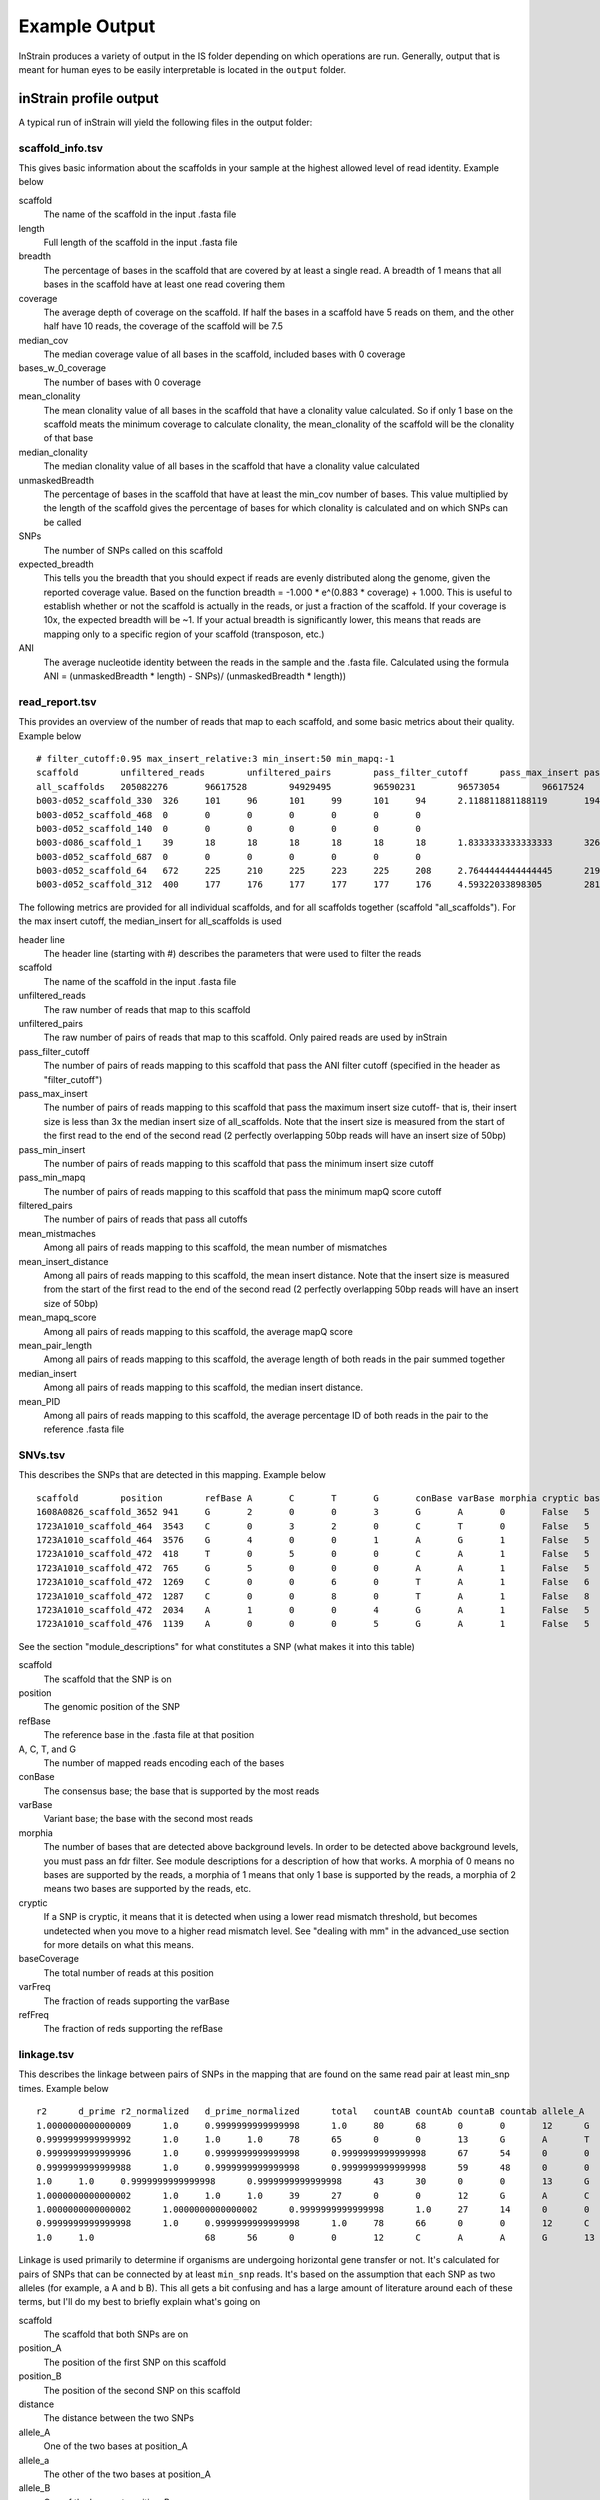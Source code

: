 Example Output
===================

InStrain produces a variety of output in the IS folder depending on which operations are run. Generally, output that is meant for human eyes to be easily interpretable is located in the ``output`` folder.

inStrain profile output
-------

A typical run of inStrain will yield the following files in the output folder:

scaffold_info.tsv
+++++++++++++++++

This gives basic information about the scaffolds in your sample at the highest allowed level of read identity. Example below

.. csv-table:: scaffold_info.tsv
  scaffold,length,breadth,coverage,median_cov,std_cov,bases_w_0_coverage,mean_clonality,median_clonality,unmaskedBreadth,SNPs,expected_breadth,ANI
  1608A0826_scaffold_3621,5866,0.18615751789976132,0.27395158540743264,0,0.6119560844337848,4774,0.0,0.0,0.0,0,0.21486472398684486,0.0
  1608A0826_scaffold_3624,2829,0.30505478967833155,0.3336868151290209,0,0.5287759217659689,1966,0.0,0.0,0.0,0,0.25520439783710397,0.0
  1608A0826_scaffold_3631,3282,0.22516758074344911,0.32693479585618523,0,0.6823711580458389,2543,0.0,0.0,0.0,0,0.2507506383274967,0.0
  1608A0826_scaffold_3633,1893,0.6724775488642366,1.5884838880084522,1,1.664144253208806,620,1.0,1.0,0.104067617538299,0,0.7540510470980886,1.0
  1608A0826_scaffold_3642,2661,0.5606914693724164,1.4753851935362643,1,1.936771851529394,1169,1.0,1.0,0.10973318301390454,0,0.7282207507647787,1.0
  1608A0826_scaffold_3645,1887,0.4843667196608373,0.7456279809220986,0,0.9161743431517859,973,0.0,0.0,0.0,0,0.48231560949644997,0.0
  1608A0826_scaffold_3646,2168,0.6342250922509225,1.084870848708487,1,1.0875816472378086,793,0.0,0.0,0.0,0,0.6163179098079582,0.0
  1608A0826_scaffold_3647,1887,0.255431902490726,0.255431902490726,0,0.4361037097763493,1405,0.0,0.0,0.0,0,0.20191994730181093,0.0
  1608A0826_scaffold_3652,1884,0.7547770700636943,2.004777070063694,2,1.5722104009266933,462,0.9955963301002432,1.0,0.057855626326963915,1,0.8297041657514823,0.9908256880733946

scaffold
  The name of the scaffold in the input .fasta file

length
  Full length of the scaffold in the input .fasta file

breadth
  The percentage of bases in the scaffold that are covered by at least a single read. A breadth of 1 means that all bases in the scaffold have at least one read covering them

coverage
  The average depth of coverage on the scaffold. If half the bases in a scaffold have 5 reads on them, and the other half have 10 reads, the coverage of the scaffold will be 7.5

median_cov
  The median coverage value of all bases in the scaffold, included bases with 0 coverage

bases_w_0_coverage
  The number of bases with 0 coverage

mean_clonality
  The mean clonality value of all bases in the scaffold that have a clonality value calculated. So if only 1 base on the scaffold meats the minimum coverage to calculate clonality, the mean_clonality of the scaffold will be the clonality of that base

median_clonality
  The median clonality value of all bases in the scaffold that have a clonality value calculated

unmaskedBreadth
  The percentage of bases in the scaffold that have at least the min_cov number of bases. This value multiplied by the length of the scaffold gives the percentage of bases for which clonality is calculated and on which SNPs can be called

SNPs
  The number of SNPs called on this scaffold

expected_breadth
  This tells you the breadth that you should expect if reads are evenly distributed along the genome, given the reported coverage value. Based on the function breadth = -1.000 * e^(0.883 * coverage) + 1.000. This is useful to establish whether or not the scaffold is actually in the reads, or just a fraction of the scaffold. If your coverage is 10x, the expected breadth will be ~1. If your actual breadth is significantly lower, this means that reads are mapping only to a specific region of your scaffold (transposon, etc.)

ANI
  The average nucleotide identity between the reads in the sample and the .fasta file. Calculated using the formula ANI = (unmaskedBreadth * length) - SNPs)/ (unmaskedBreadth * length))

read_report.tsv
+++++++++++++++++

This provides an overview of the number of reads that map to each scaffold, and some basic metrics about their quality. Example below ::

  # filter_cutoff:0.95 max_insert_relative:3 min_insert:50 min_mapq:-1
  scaffold        unfiltered_reads        unfiltered_pairs        pass_filter_cutoff      pass_max_insert pass_min_insert pass_min_mapq   filtered_pairs  mean_mistmaches mean_insert_distance mean_mapq_score mean_pair_length        median_insert   mean_PID
  all_scaffolds   205082276       96617528        94929495        96590231        96573054        96617524        94862959        1.9608805247014809      335.7611296886006       15.170048420199695   286.27552505793767      329.0   0.9930197361098816
  b003-d052_scaffold_330  326     101     96      101     99      101     94      2.118811881188119       194.5049504950495       1.0693069306930694      251.3465346534653       210.00.9912149801106098
  b003-d052_scaffold_468  0       0       0       0       0       0       0
  b003-d052_scaffold_140  0       0       0       0       0       0       0
  b003-d086_scaffold_1    39      18      18      18      18      18      18      1.8333333333333333      326.72222222222223      1.8888888888888888      271.94444444444446      341.00.9925481073725309
  b003-d052_scaffold_687  0       0       0       0       0       0       0
  b003-d052_scaffold_64   672     225     210     225     223     225     208     2.7644444444444445      219.26222222222225      2.0311111111111106      274.3688888888889       212.00.9901429258972524
  b003-d052_scaffold_312  400     177     176     177     177     177     176     4.59322033898305        281.090395480226        5.175141242937853       282.0169491525424       287.00.9839838132309756

The following metrics are provided for all individual scaffolds, and for all scaffolds together (scaffold "all_scaffolds"). For the max insert cutoff, the median_insert for all_scaffolds is used

header line
  The header line (starting with #) describes the parameters that were used to filter the reads

scaffold
  The name of the scaffold in the input .fasta file

unfiltered_reads
  The raw number of reads that map to this scaffold

unfiltered_pairs
  The raw number of pairs of reads that map to this scaffold. Only paired reads are used by inStrain

pass_filter_cutoff
  The number of pairs of reads mapping to this scaffold that pass the ANI filter cutoff (specified in the header as "filter_cutoff")

pass_max_insert
  The number of pairs of reads mapping to this scaffold that pass the maximum insert size cutoff- that is, their insert size is less than 3x the median insert size of all_scaffolds. Note that the insert size is measured from the start of the first read to the end of the second read (2 perfectly overlapping 50bp reads will have an insert size of 50bp)

pass_min_insert
  The number of pairs of reads mapping to this scaffold that pass the minimum insert size cutoff

pass_min_mapq
  The number of pairs of reads mapping to this scaffold that pass the minimum mapQ score cutoff

filtered_pairs
  The number of pairs of reads that pass all cutoffs

mean_mistmaches
  Among all pairs of reads mapping to this scaffold, the mean number of mismatches

mean_insert_distance
  Among all pairs of reads mapping to this scaffold, the mean insert distance. Note that the insert size is measured from the start of the first read to the end of the second read (2 perfectly overlapping 50bp reads will have an insert size of 50bp)

mean_mapq_score
  Among all pairs of reads mapping to this scaffold, the average mapQ score

mean_pair_length
  Among all pairs of reads mapping to this scaffold, the average length of both reads in the pair summed together

median_insert
  Among all pairs of reads mapping to this scaffold, the median insert distance.

mean_PID
  Among all pairs of reads mapping to this scaffold, the average percentage ID of both reads in the pair to the reference .fasta file

SNVs.tsv
+++++++++++++++++

This describes the SNPs that are detected in this mapping. Example below ::

  scaffold        position        refBase A       C       T       G       conBase varBase morphia cryptic baseCoverage    varFreq refFreq
  1608A0826_scaffold_3652 941     G       2       0       0       3       G       A       0       False   5       0.4     0.6
  1723A1010_scaffold_464  3543    C       0       3       2       0       C       T       0       False   5       0.4     0.6
  1723A1010_scaffold_464  3576    G       4       0       0       1       A       G       1       False   5       0.2     0.8
  1723A1010_scaffold_472  418     T       0       5       0       0       C       A       1       False   5       0.0     1.0
  1723A1010_scaffold_472  765     G       5       0       0       0       A       A       1       False   5       1.0     1.0
  1723A1010_scaffold_472  1269    C       0       0       6       0       T       A       1       False   6       0.0     1.0
  1723A1010_scaffold_472  1287    C       0       0       8       0       T       A       1       False   8       0.0     1.0
  1723A1010_scaffold_472  2034    A       1       0       0       4       G       A       1       False   5       0.2     0.8
  1723A1010_scaffold_476  1139    A       0       0       0       5       G       A       1       False   5       0.0     1.0

See the section "module_descriptions" for what constitutes a SNP (what makes it into this table)

scaffold
  The scaffold that the SNP is on

position
  The genomic position of the SNP

refBase
  The reference base in the .fasta file at that position

A, C, T, and G
  The number of mapped reads encoding each of the bases

conBase
  The consensus base; the base that is supported by the most reads

varBase
  Variant base; the base with the second most reads

morphia
  The number of bases that are detected above background levels. In order to be detected above background levels, you must pass an fdr filter. See module descriptions for a description of how that works. A morphia of 0 means no bases are supported by the reads, a morphia of 1 means that only 1 base is supported by the reads, a morphia of 2 means two bases are supported by the reads, etc.

cryptic
  If a SNP is cryptic, it means that it is detected when using a lower read mismatch threshold, but becomes undetected when you move to a higher read mismatch level. See "dealing with mm" in the advanced_use section for more details on what this means.

baseCoverage
  The total number of reads at this position

varFreq
  The fraction of reads supporting the varBase

refFreq
  The fraction of reds supporting the refBase

linkage.tsv
+++++++++++++++++

This describes the linkage between pairs of SNPs in the mapping that are found on the same read pair at least min_snp times. Example below ::

  r2      d_prime r2_normalized   d_prime_normalized      total   countAB countAb countaB countab allele_A        allele_a        allele_B        allele_b        distance        position_A   position_B      scaffold
  1.0000000000000009      1.0     0.9999999999999998      1.0     80      68      0       0       12      G       A       C       A       8       187     195     1727A1014_scaffold_559
  0.9999999999999992      1.0     1.0     1.0     78      65      0       0       13      G       A       T       C       9       187     196     1727A1014_scaffold_559
  0.9999999999999996      1.0     0.9999999999999998      0.9999999999999998      67      54      0       0       13      G       A       A       G       21      187     208     1727A1014_scaffold_559
  0.9999999999999988      1.0     0.9999999999999998      0.9999999999999998      59      48      0       0       11      G       A       G       T       22      187     209     1727A1014_scaffold_559
  1.0     1.0     0.9999999999999998      0.9999999999999998      43      30      0       0       13      G       A       T       A       36      187     223     1727A1014_scaffold_559
  1.0000000000000002      1.0     1.0     1.0     39      27      0       0       12      G       A       C       T       46      187     233     1727A1014_scaffold_559
  1.0000000000000002      1.0000000000000002      0.9999999999999998      1.0     27      14      0       0       13      G       A       C       A       61      187     248     1727A1014_scaffold_559
  0.9999999999999998      1.0     0.9999999999999998      1.0     78      66      0       0       12      C       A       T       C       1       195     196     1727A1014_scaffold_559
  1.0     1.0                     68      56      0       0       12      C       A       A       G       13      195     208     1727A1014_scaffold_559

Linkage is used primarily to determine if organisms are undergoing horizontal gene transfer or not. It's calculated for pairs of SNPs that can be connected by at least ``min_snp`` reads. It's based on the assumption that each SNP as two alleles (for example, a A and b B). This all gets a bit confusing and has a large amount of literature around each of these terms, but I'll do my best to briefly explain what's going on

scaffold
  The scaffold that both SNPs are on

position_A
  The position of the first SNP on this scaffold

position_B
  The position of the second SNP on this scaffold

distance
  The distance between the two SNPs

allele_A
  One of the two bases at position_A

allele_a
  The other of the two bases at position_A

allele_B
  One of the bases at position_B

allele_b
  The other of the two bases at position_B

countAB
  The number of read-pairs that have allele_A and allele_B

countAb
  The number of read-pairs that have allele_A and allele_b

countaB
  The number of read-pairs that have allele_a and allele_B

countab
  The number of read-pairs that have allele_a and allele_b

total
  The total number of read-pairs that have have information for both position_A and position_B

r2
  This is the r-squared linkage metric. See below for how it's calculated

d_prime
  This is the d-prime linkage metric. See below for how it's calculated

r2_normalized, d_prime_normalized
  These are calculated by rarefying to ``min_snp`` number of read pairs. See below for how it's calculated

Code for the calculation of these metrics::

  freq_AB = float(countAB) / total
  freq_Ab = float(countAb) / total
  freq_aB = float(countaB) / total
  freq_ab = float(countab) / total

  freq_A = freq_AB + freq_Ab
  freq_a = freq_ab + freq_aB
  freq_B = freq_AB + freq_aB
  freq_b = freq_ab + freq_Ab

  linkD = freq_AB - freq_A * freq_B

  if freq_a == 0 or freq_A == 0 or freq_B == 0 or freq_b == 0:
      r2 = np.nan
  else:
      r2 = linkD*linkD / (freq_A * freq_a * freq_B * freq_b)

  linkd = freq_ab - freq_a * freq_b

  # calc D-prime
  d_prime = np.nan
  if (linkd < 0):
      denom = max([(-freq_A*freq_B),(-freq_a*freq_b)])
      d_prime = linkd / denom

  elif (linkD > 0):
      denom = min([(freq_A*freq_b), (freq_a*freq_B)])
      d_prime = linkd / denom

  ################
  # calc rarefied

  rareify = np.random.choice(['AB','Ab','aB','ab'], replace=True, p=[freq_AB,freq_Ab,freq_aB,freq_ab], size=min_snp)
  freq_AB = float(collections.Counter(rareify)['AB']) / min_snp
  freq_Ab = float(collections.Counter(rareify)['Ab']) / min_snp
  freq_aB = float(collections.Counter(rareify)['aB']) / min_snp
  freq_ab = float(collections.Counter(rareify)['ab']) / min_snp

  freq_A = freq_AB + freq_Ab
  freq_a = freq_ab + freq_aB
  freq_B = freq_AB + freq_aB
  freq_b = freq_ab + freq_Ab

  linkd_norm = freq_ab - freq_a * freq_b

  if freq_a == 0 or freq_A == 0 or freq_B == 0 or freq_b == 0:
      r2_normalized = np.nan
  else:
      r2_normalized = linkd_norm*linkd_norm / (freq_A * freq_a * freq_B * freq_b)


  # calc D-prime
  d_prime_normalized = np.nan
  if (linkd_norm < 0):
      denom = max([(-freq_A*freq_B),(-freq_a*freq_b)])
      d_prime_normalized = linkd_norm / denom

  elif (linkd_norm > 0):
      denom = min([(freq_A*freq_b), (freq_a*freq_B)])
      d_prime_normalized = linkd_norm / denom

  rt_dict = {}
  for att in ['r2', 'd_prime', 'r2_normalized', 'd_prime_normalized', 'total', 'countAB', \
              'countAb', 'countaB', 'countab', 'allele_A', 'allele_a', \
              'allele_B', 'allele_b']:
      rt_dict[att] = eval(att)

inStrain compare output
-------

A typical run of inStrain will yield the following files in the output folder:
